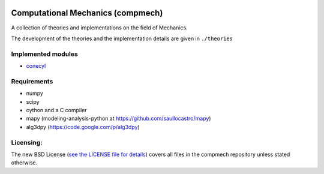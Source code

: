 .. image:: https://raw.github.com/saullocastro/compmech/master/cubature_logo.png
    :align: center

==================================
Computational Mechanics (compmech)
==================================

A collection of theories and implementations on the field of Mechanics.

The development of the theories and the implementation details are given 
in ``./theories``

Implemented modules 
-------------------

- `conecyl <https://raw.github.com/saullocastro/compmech/master/doc/conecyl/README.rst/>`_

Requirements
------------
- numpy
- scipy
- cython and a C compiler
- mapy (modeling-analysis-python at https://github.com/saullocastro/mapy)
- alg3dpy (https://code.google.com/p/alg3dpy)

Licensing:
----------

The new BSD License (`see the LICENSE file for details 
<https://raw.github.com/saullocastro/compmech/master/LICENSE/>`_)
covers all files
in the compmech repository unless stated otherwise.

